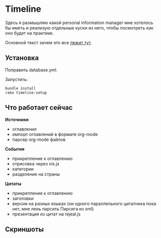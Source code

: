 [[https://codeclimate.com/github/teksisto/timeline][https://codeclimate.com/github/teksisto/timeline/badges/gpa.svg]]
[[https://codeclimate.com/github/teksisto/timeline/coverage][https://codeclimate.com/github/teksisto/timeline/badges/coverage.svg]]

* Timeline

  Здесь я размышляю какой personal information manager мне хотелось бы
  иметь и реализую отдельные куски из него, чтобы посмотреть как оно
  будет на практике.

  Основной текст зачем это все [[https://github.com/teksisto/timeline/blob/master/doc/adafasdf.md][лежит тут]].

** Установка

   Поправить database.yml. 

   Запустить:

   : bundle install
   : rake timeline:setup

** Что работает сейчас

   *Источники*
   - оглавления
   - импорт оглавлений в формате org-mode
   - парсер org-mode файлов

   *События* 
   - прикрепление к оглавлению
   - отрисовка через vis.js
   - категории
   - разделение на страны

   *Цитаты*
   - прикрепление к оглавлению
   - заголовки
   - версии на разных языках (ни одного параллельного цитатника пока
     нет, мне лень парсить Пирсига из xml)
   - презентация из цитат на rejeal.js

** Скриншоты

   [[./images/timeline/timeline1.png]]
   [[./images/timeline/timeline2.png]]

